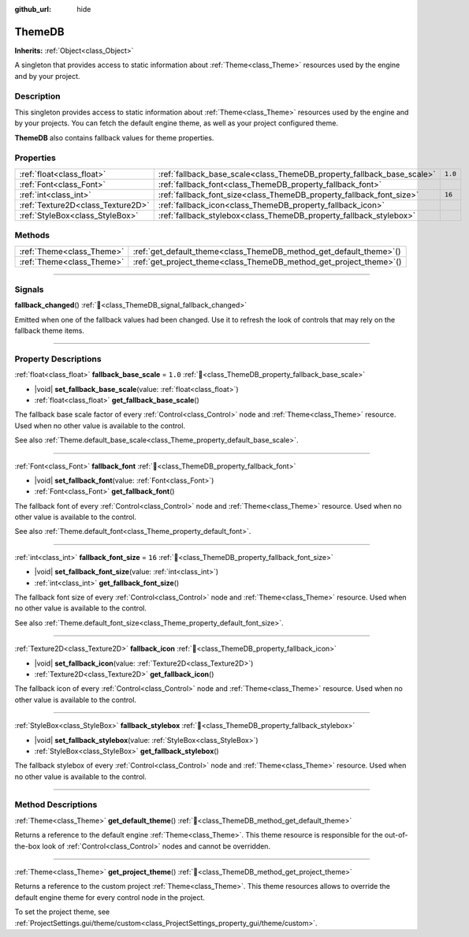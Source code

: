 :github_url: hide

.. DO NOT EDIT THIS FILE!!!
.. Generated automatically from Godot engine sources.
.. Generator: https://github.com/blazium-engine/blazium/tree/4.3/doc/tools/make_rst.py.
.. XML source: https://github.com/blazium-engine/blazium/tree/4.3/doc/classes/ThemeDB.xml.

.. _class_ThemeDB:

ThemeDB
=======

**Inherits:** :ref:`Object<class_Object>`

A singleton that provides access to static information about :ref:`Theme<class_Theme>` resources used by the engine and by your project.

.. rst-class:: classref-introduction-group

Description
-----------

This singleton provides access to static information about :ref:`Theme<class_Theme>` resources used by the engine and by your projects. You can fetch the default engine theme, as well as your project configured theme.

\ **ThemeDB** also contains fallback values for theme properties.

.. rst-class:: classref-reftable-group

Properties
----------

.. table::
   :widths: auto

   +-----------------------------------+------------------------------------------------------------------------+---------+
   | :ref:`float<class_float>`         | :ref:`fallback_base_scale<class_ThemeDB_property_fallback_base_scale>` | ``1.0`` |
   +-----------------------------------+------------------------------------------------------------------------+---------+
   | :ref:`Font<class_Font>`           | :ref:`fallback_font<class_ThemeDB_property_fallback_font>`             |         |
   +-----------------------------------+------------------------------------------------------------------------+---------+
   | :ref:`int<class_int>`             | :ref:`fallback_font_size<class_ThemeDB_property_fallback_font_size>`   | ``16``  |
   +-----------------------------------+------------------------------------------------------------------------+---------+
   | :ref:`Texture2D<class_Texture2D>` | :ref:`fallback_icon<class_ThemeDB_property_fallback_icon>`             |         |
   +-----------------------------------+------------------------------------------------------------------------+---------+
   | :ref:`StyleBox<class_StyleBox>`   | :ref:`fallback_stylebox<class_ThemeDB_property_fallback_stylebox>`     |         |
   +-----------------------------------+------------------------------------------------------------------------+---------+

.. rst-class:: classref-reftable-group

Methods
-------

.. table::
   :widths: auto

   +---------------------------+------------------------------------------------------------------------+
   | :ref:`Theme<class_Theme>` | :ref:`get_default_theme<class_ThemeDB_method_get_default_theme>`\ (\ ) |
   +---------------------------+------------------------------------------------------------------------+
   | :ref:`Theme<class_Theme>` | :ref:`get_project_theme<class_ThemeDB_method_get_project_theme>`\ (\ ) |
   +---------------------------+------------------------------------------------------------------------+

.. rst-class:: classref-section-separator

----

.. rst-class:: classref-descriptions-group

Signals
-------

.. _class_ThemeDB_signal_fallback_changed:

.. rst-class:: classref-signal

**fallback_changed**\ (\ ) :ref:`🔗<class_ThemeDB_signal_fallback_changed>`

Emitted when one of the fallback values had been changed. Use it to refresh the look of controls that may rely on the fallback theme items.

.. rst-class:: classref-section-separator

----

.. rst-class:: classref-descriptions-group

Property Descriptions
---------------------

.. _class_ThemeDB_property_fallback_base_scale:

.. rst-class:: classref-property

:ref:`float<class_float>` **fallback_base_scale** = ``1.0`` :ref:`🔗<class_ThemeDB_property_fallback_base_scale>`

.. rst-class:: classref-property-setget

- |void| **set_fallback_base_scale**\ (\ value\: :ref:`float<class_float>`\ )
- :ref:`float<class_float>` **get_fallback_base_scale**\ (\ )

The fallback base scale factor of every :ref:`Control<class_Control>` node and :ref:`Theme<class_Theme>` resource. Used when no other value is available to the control.

See also :ref:`Theme.default_base_scale<class_Theme_property_default_base_scale>`.

.. rst-class:: classref-item-separator

----

.. _class_ThemeDB_property_fallback_font:

.. rst-class:: classref-property

:ref:`Font<class_Font>` **fallback_font** :ref:`🔗<class_ThemeDB_property_fallback_font>`

.. rst-class:: classref-property-setget

- |void| **set_fallback_font**\ (\ value\: :ref:`Font<class_Font>`\ )
- :ref:`Font<class_Font>` **get_fallback_font**\ (\ )

The fallback font of every :ref:`Control<class_Control>` node and :ref:`Theme<class_Theme>` resource. Used when no other value is available to the control.

See also :ref:`Theme.default_font<class_Theme_property_default_font>`.

.. rst-class:: classref-item-separator

----

.. _class_ThemeDB_property_fallback_font_size:

.. rst-class:: classref-property

:ref:`int<class_int>` **fallback_font_size** = ``16`` :ref:`🔗<class_ThemeDB_property_fallback_font_size>`

.. rst-class:: classref-property-setget

- |void| **set_fallback_font_size**\ (\ value\: :ref:`int<class_int>`\ )
- :ref:`int<class_int>` **get_fallback_font_size**\ (\ )

The fallback font size of every :ref:`Control<class_Control>` node and :ref:`Theme<class_Theme>` resource. Used when no other value is available to the control.

See also :ref:`Theme.default_font_size<class_Theme_property_default_font_size>`.

.. rst-class:: classref-item-separator

----

.. _class_ThemeDB_property_fallback_icon:

.. rst-class:: classref-property

:ref:`Texture2D<class_Texture2D>` **fallback_icon** :ref:`🔗<class_ThemeDB_property_fallback_icon>`

.. rst-class:: classref-property-setget

- |void| **set_fallback_icon**\ (\ value\: :ref:`Texture2D<class_Texture2D>`\ )
- :ref:`Texture2D<class_Texture2D>` **get_fallback_icon**\ (\ )

The fallback icon of every :ref:`Control<class_Control>` node and :ref:`Theme<class_Theme>` resource. Used when no other value is available to the control.

.. rst-class:: classref-item-separator

----

.. _class_ThemeDB_property_fallback_stylebox:

.. rst-class:: classref-property

:ref:`StyleBox<class_StyleBox>` **fallback_stylebox** :ref:`🔗<class_ThemeDB_property_fallback_stylebox>`

.. rst-class:: classref-property-setget

- |void| **set_fallback_stylebox**\ (\ value\: :ref:`StyleBox<class_StyleBox>`\ )
- :ref:`StyleBox<class_StyleBox>` **get_fallback_stylebox**\ (\ )

The fallback stylebox of every :ref:`Control<class_Control>` node and :ref:`Theme<class_Theme>` resource. Used when no other value is available to the control.

.. rst-class:: classref-section-separator

----

.. rst-class:: classref-descriptions-group

Method Descriptions
-------------------

.. _class_ThemeDB_method_get_default_theme:

.. rst-class:: classref-method

:ref:`Theme<class_Theme>` **get_default_theme**\ (\ ) :ref:`🔗<class_ThemeDB_method_get_default_theme>`

Returns a reference to the default engine :ref:`Theme<class_Theme>`. This theme resource is responsible for the out-of-the-box look of :ref:`Control<class_Control>` nodes and cannot be overridden.

.. rst-class:: classref-item-separator

----

.. _class_ThemeDB_method_get_project_theme:

.. rst-class:: classref-method

:ref:`Theme<class_Theme>` **get_project_theme**\ (\ ) :ref:`🔗<class_ThemeDB_method_get_project_theme>`

Returns a reference to the custom project :ref:`Theme<class_Theme>`. This theme resources allows to override the default engine theme for every control node in the project.

To set the project theme, see :ref:`ProjectSettings.gui/theme/custom<class_ProjectSettings_property_gui/theme/custom>`.

.. |virtual| replace:: :abbr:`virtual (This method should typically be overridden by the user to have any effect.)`
.. |const| replace:: :abbr:`const (This method has no side effects. It doesn't modify any of the instance's member variables.)`
.. |vararg| replace:: :abbr:`vararg (This method accepts any number of arguments after the ones described here.)`
.. |constructor| replace:: :abbr:`constructor (This method is used to construct a type.)`
.. |static| replace:: :abbr:`static (This method doesn't need an instance to be called, so it can be called directly using the class name.)`
.. |operator| replace:: :abbr:`operator (This method describes a valid operator to use with this type as left-hand operand.)`
.. |bitfield| replace:: :abbr:`BitField (This value is an integer composed as a bitmask of the following flags.)`
.. |void| replace:: :abbr:`void (No return value.)`
